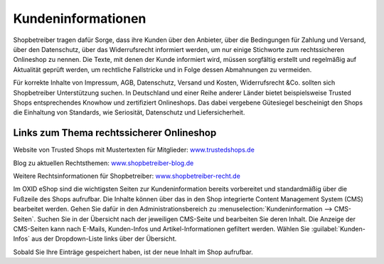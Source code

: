 ﻿Kundeninformationen
*******************
Shopbetreiber tragen dafür Sorge, dass ihre Kunden über den Anbieter, über die Bedingungen für Zahlung und Versand, über den Datenschutz, über das Widerrufsrecht informiert werden, um nur einige Stichworte zum rechtssicheren Onlineshop zu nennen. Die Texte, mit denen der Kunde informiert wird, müssen sorgfältig erstellt und regelmäßig auf Aktualität geprüft werden, um rechtliche Fallstricke und in Folge dessen Abmahnungen zu vermeiden.

Für korrekte Inhalte von Impressum, AGB, Datenschutz, Versand und Kosten, Widerrufsrecht \&Co. sollten sich Shopbetreiber Unterstützung suchen. In Deutschland und einer Reihe anderer Länder bietet beispielsweise Trusted Shops entsprechendes Knowhow und zertifiziert Onlineshops. Das dabei vergebene Gütesiegel bescheinigt den Shops die Einhaltung von Standards, wie Seriosität, Datenschutz und Liefersicherheit.

Links zum Thema rechtssicherer Onlineshop
-----------------------------------------
Website von Trusted Shops mit Mustertexten für Mitglieder: `www.trustedshops.de <http://www.trustedshops.de/>`_ 

Blog zu aktuellen Rechtsthemen: `www.shopbetreiber-blog.de <http://www.shopbetreiber-blog.de/>`_ 

Weitere Rechtsinformationen für Shopbetreiber: `www.shopbetreiber-recht.de <http://www.shopbetreiber-recht.de/>`_

Im OXID eShop sind die wichtigsten Seiten zur Kundeninformation bereits vorbereitet und standardmäßig über die Fußzeile des Shops aufrufbar. Die Inhalte können über das in den Shop integrierte Content Management System (CMS) bearbeitet werden. Gehen Sie dafür in den Administrationsbereich zu :menuselection:`Kundeninformation --> CMS-Seiten`. Suchen Sie in der Übersicht nach der jeweiligen CMS-Seite und bearbeiten Sie deren Inhalt. Die Anzeige der CMS-Seiten kann nach E-Mails, Kunden-Infos und Artikel-Informationen gefiltert werden. Wählen Sie :guilabel:`Kunden-Infos` aus der Dropdown-Liste links über der Übersicht.

Sobald Sie Ihre Einträge gespeichert haben, ist der neue Inhalt im Shop aufrufbar.

.. Intern: oxaabh, Status: